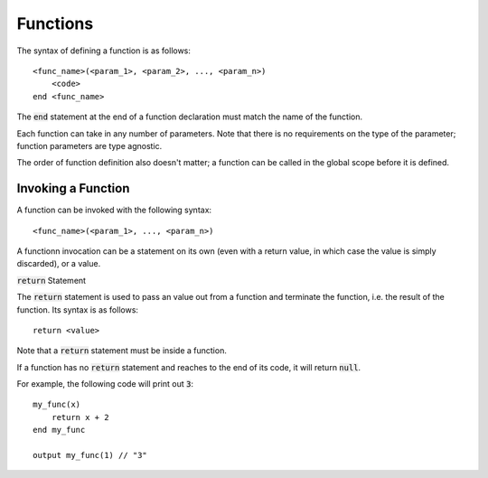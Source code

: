 .. highlight:: donkey

Functions
=========

The syntax of defining a function is as follows::

    <func_name>(<param_1>, <param_2>, ..., <param_n>)
        <code>
    end <func_name>

The :code:`end` statement at the end of a function declaration must match the name of the function.

Each function can take in any number of parameters. Note that there is no requirements on the type of the parameter; function parameters are type agnostic.

The order of function definition also doesn't matter; a function can be called in the global scope before it is defined.

Invoking a Function
-------------------

A function can be invoked with the following syntax::

    <func_name>(<param_1>, ..., <param_n>)

A functionn invocation can be a statement on its own (even with a return value, in which case the value is simply discarded), or a value.

:code:`return` Statement

The :code:`return` statement is used to pass an value out from a function and terminate the function, i.e. the result of the function. Its syntax is as follows::

    return <value>

Note that a :code:`return` statement must be inside a function.

If a function has no :code:`return` statement and reaches to the end of its code, it will return :code:`null`.

For example, the following code will print out :code:`3`::

    my_func(x)
        return x + 2
    end my_func

    output my_func(1) // "3"
